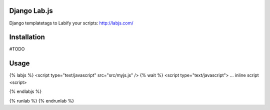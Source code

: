 Django Lab.js
=================

Django templatetags to Labify your scripts: http://labjs.com/

Installation
============

#TODO

Usage
=====

{% labjs %}
<script type="text/javascript" src="src/myjs.js" />
{% wait %}
<script type="text/javascript">
... inline script
<script>

{% endlabjs %}


{% runlab %}
{% endrunlab %}

